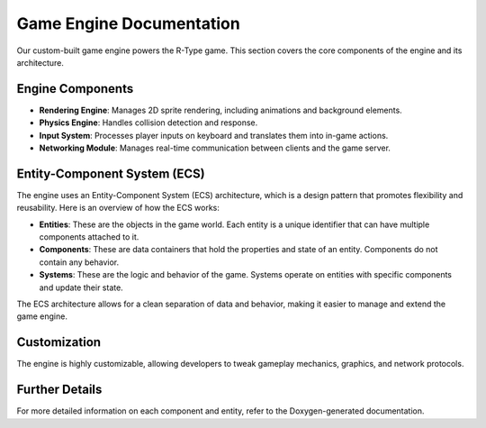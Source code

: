 Game Engine Documentation
=========================

Our custom-built game engine powers the R-Type game. This section covers the core components of the engine and its architecture.

Engine Components
-----------------

- **Rendering Engine**: Manages 2D sprite rendering, including animations and background elements.
- **Physics Engine**: Handles collision detection and response.
- **Input System**: Processes player inputs on keyboard and translates them into in-game actions.
- **Networking Module**: Manages real-time communication between clients and the game server.

Entity-Component System (ECS)
-----------------------------

The engine uses an Entity-Component System (ECS) architecture, which is a design pattern that promotes flexibility and reusability. Here is an overview of how the ECS works:

- **Entities**: These are the objects in the game world. Each entity is a unique identifier that can have multiple components attached to it.
- **Components**: These are data containers that hold the properties and state of an entity. Components do not contain any behavior.
- **Systems**: These are the logic and behavior of the game. Systems operate on entities with specific components and update their state.

The ECS architecture allows for a clean separation of data and behavior, making it easier to manage and extend the game engine.

Customization
-------------

The engine is highly customizable, allowing developers to tweak gameplay mechanics, graphics, and network protocols.

Further Details
---------------

For more detailed information on each component and entity, refer to the Doxygen-generated documentation.
